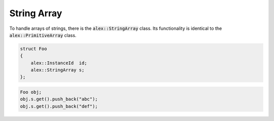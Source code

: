 String Array
============

To handle arrays of strings, there is the :code:`alex::StringArray` class. Its functionality is identical to the
:code:`alex::PrimitiveArray` class.

.. code-block:: cpp

    struct Foo
    {
        alex::InstanceId  id;
        alex::StringArray s;
    };

.. code-block:: cpp

    Foo obj;
    obj.s.get().push_back("abc");
    obj.s.get().push_back("def");
